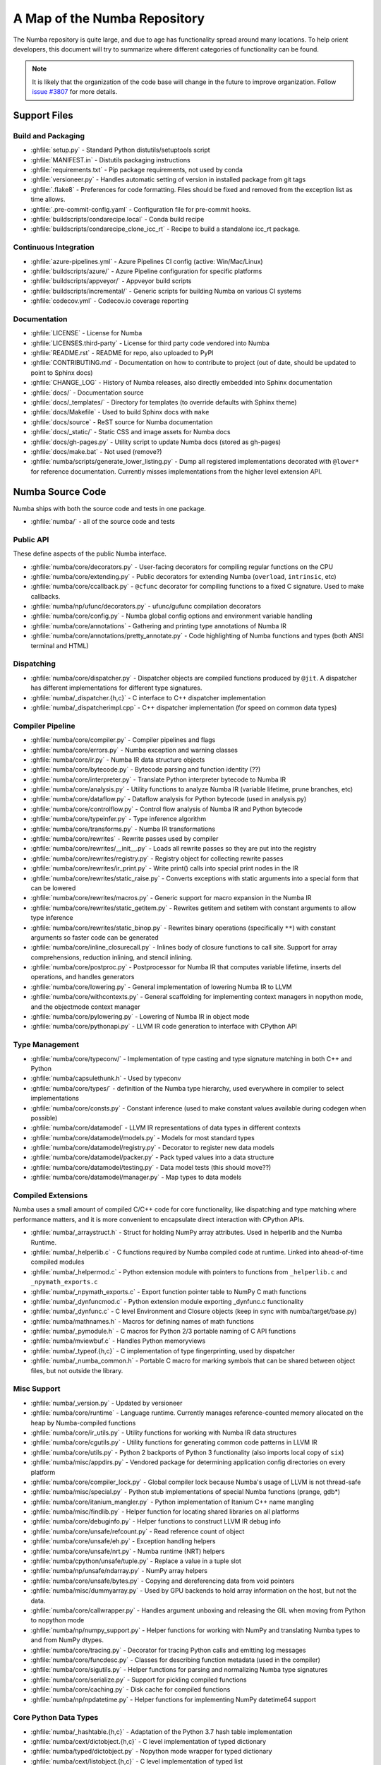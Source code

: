 A Map of the Numba Repository
=============================

The Numba repository is quite large, and due to age has functionality spread
around many locations.  To help orient developers, this document will try to
summarize where different categories of functionality can be found.

.. note::
    It is likely that the organization of the code base will change in the
    future to improve organization.  Follow `issue #3807 <https://github.com/numba/numba/issues/3807>`_
    for more details.


Support Files
-------------

Build and Packaging
'''''''''''''''''''

- :ghfile:`setup.py` - Standard Python distutils/setuptools script
- :ghfile:`MANIFEST.in` - Distutils packaging instructions
- :ghfile:`requirements.txt` - Pip package requirements, not used by conda
- :ghfile:`versioneer.py` - Handles automatic setting of version in
  installed package from git tags
- :ghfile:`.flake8` - Preferences for code formatting.  Files should be
  fixed and removed from the exception list as time allows.
- :ghfile:`.pre-commit-config.yaml` - Configuration file for pre-commit hooks.
- :ghfile:`buildscripts/condarecipe.local` - Conda build recipe
- :ghfile:`buildscripts/condarecipe_clone_icc_rt` - Recipe to build a
  standalone icc_rt package.


Continuous Integration
''''''''''''''''''''''
- :ghfile:`azure-pipelines.yml` - Azure Pipelines CI config (active:
  Win/Mac/Linux)
- :ghfile:`buildscripts/azure/` - Azure Pipeline configuration for specific
  platforms
- :ghfile:`buildscripts/appveyor/` - Appveyor build scripts
- :ghfile:`buildscripts/incremental/` - Generic scripts for building Numba
  on various CI systems
- :ghfile:`codecov.yml` - Codecov.io coverage reporting


Documentation
'''''''''''''
- :ghfile:`LICENSE` - License for Numba
- :ghfile:`LICENSES.third-party` - License for third party code vendored
  into Numba
- :ghfile:`README.rst` - README for repo, also uploaded to PyPI
- :ghfile:`CONTRIBUTING.md` - Documentation on how to contribute to project
  (out of date, should be updated to point to Sphinx docs)
- :ghfile:`CHANGE_LOG` - History of Numba releases, also directly embedded
  into Sphinx documentation
- :ghfile:`docs/` - Documentation source
- :ghfile:`docs/_templates/` - Directory for templates (to override defaults
  with Sphinx theme)
- :ghfile:`docs/Makefile` - Used to build Sphinx docs with ``make``
- :ghfile:`docs/source` - ReST source for Numba documentation
- :ghfile:`docs/_static/` - Static CSS and image assets for Numba docs
- :ghfile:`docs/gh-pages.py` - Utility script to update Numba docs (stored
  as gh-pages)
- :ghfile:`docs/make.bat` - Not used (remove?)
- :ghfile:`numba/scripts/generate_lower_listing.py` - Dump all registered
  implementations decorated with ``@lower*`` for reference
  documentation.  Currently misses implementations from the higher
  level extension API.


Numba Source Code
-----------------

Numba ships with both the source code and tests in one package.

- :ghfile:`numba/` - all of the source code and tests


Public API
''''''''''

These define aspects of the public Numba interface.

- :ghfile:`numba/core/decorators.py` - User-facing decorators for compiling
  regular functions on the CPU
- :ghfile:`numba/core/extending.py` - Public decorators for extending Numba
  (``overload``, ``intrinsic``, etc)
- :ghfile:`numba/core/ccallback.py` - ``@cfunc`` decorator for compiling
  functions to a fixed C signature.  Used to make callbacks.
- :ghfile:`numba/np/ufunc/decorators.py` - ufunc/gufunc compilation
  decorators
- :ghfile:`numba/core/config.py` - Numba global config options and environment
  variable handling
- :ghfile:`numba/core/annotations` - Gathering and printing type annotations of
  Numba IR
- :ghfile:`numba/core/annotations/pretty_annotate.py` - Code highlighting of
  Numba functions and types (both ANSI terminal and HTML)


Dispatching
'''''''''''

- :ghfile:`numba/core/dispatcher.py` - Dispatcher objects are compiled functions
  produced by ``@jit``.  A dispatcher has different implementations
  for different type signatures.
- :ghfile:`numba/_dispatcher.{h,c}` - C interface to C++ dispatcher
  implementation
- :ghfile:`numba/_dispatcherimpl.cpp` - C++ dispatcher implementation (for
  speed on common data types)


Compiler Pipeline
'''''''''''''''''

- :ghfile:`numba/core/compiler.py` - Compiler pipelines and flags
- :ghfile:`numba/core/errors.py` - Numba exception and warning classes
- :ghfile:`numba/core/ir.py` - Numba IR data structure objects
- :ghfile:`numba/core/bytecode.py` - Bytecode parsing and function identity (??)
- :ghfile:`numba/core/interpreter.py` - Translate Python interpreter bytecode to
  Numba IR
- :ghfile:`numba/core/analysis.py` - Utility functions to analyze Numba IR
  (variable lifetime, prune branches, etc)
- :ghfile:`numba/core/dataflow.py` - Dataflow analysis for Python bytecode (used
  in analysis.py)
- :ghfile:`numba/core/controlflow.py` - Control flow analysis of Numba IR and
  Python bytecode
- :ghfile:`numba/core/typeinfer.py` - Type inference algorithm
- :ghfile:`numba/core/transforms.py` - Numba IR transformations
- :ghfile:`numba/core/rewrites` - Rewrite passes used by compiler
- :ghfile:`numba/core/rewrites/__init__.py` - Loads all rewrite passes so they
  are put into the registry
- :ghfile:`numba/core/rewrites/registry.py` - Registry object for collecting
  rewrite passes
- :ghfile:`numba/core/rewrites/ir_print.py` - Write print() calls into special
  print nodes in the IR
- :ghfile:`numba/core/rewrites/static_raise.py` - Converts exceptions with
  static arguments into a special form that can be lowered
- :ghfile:`numba/core/rewrites/macros.py` - Generic support for macro expansion
  in the Numba IR
- :ghfile:`numba/core/rewrites/static_getitem.py` - Rewrites getitem and setitem
  with constant arguments to allow type inference
- :ghfile:`numba/core/rewrites/static_binop.py` - Rewrites binary operations
  (specifically ``**``) with constant arguments so faster code can be
  generated
- :ghfile:`numba/core/inline_closurecall.py` - Inlines body of closure functions
  to call site.  Support for array comprehensions, reduction inlining,
  and stencil inlining.
- :ghfile:`numba/core/postproc.py` - Postprocessor for Numba IR that computes
  variable lifetime, inserts del operations, and handles generators
- :ghfile:`numba/core/lowering.py` - General implementation of lowering Numba IR
  to LLVM
- :ghfile:`numba/core/withcontexts.py` - General scaffolding for implementing
  context managers in nopython mode, and the objectmode context
  manager
- :ghfile:`numba/core/pylowering.py` - Lowering of Numba IR in object mode
- :ghfile:`numba/core/pythonapi.py` - LLVM IR code generation to interface with
  CPython API


Type Management
'''''''''''''''

- :ghfile:`numba/core/typeconv/` - Implementation of type casting and type
  signature matching in both C++ and Python
- :ghfile:`numba/capsulethunk.h` - Used by typeconv
- :ghfile:`numba/core/types/` - definition of the Numba type hierarchy, used
  everywhere in compiler to select implementations
- :ghfile:`numba/core/consts.py` - Constant inference (used to make constant
  values available during codegen when possible)
- :ghfile:`numba/core/datamodel` - LLVM IR representations of data types in
  different contexts
- :ghfile:`numba/core/datamodel/models.py` - Models for most standard types
- :ghfile:`numba/core/datamodel/registry.py` - Decorator to register new data
  models
- :ghfile:`numba/core/datamodel/packer.py` - Pack typed values into a data
  structure
- :ghfile:`numba/core/datamodel/testing.py` - Data model tests (this should
  move??)
- :ghfile:`numba/core/datamodel/manager.py` - Map types to data models


Compiled Extensions
'''''''''''''''''''

Numba uses a small amount of compiled C/C++ code for core
functionality, like dispatching and type matching where performance
matters, and it is more convenient to encapsulate direct interaction
with CPython APIs.

- :ghfile:`numba/_arraystruct.h` - Struct for holding NumPy array
  attributes.  Used in helperlib and the Numba Runtime.
- :ghfile:`numba/_helperlib.c` - C functions required by Numba compiled code
  at runtime.  Linked into ahead-of-time compiled modules
- :ghfile:`numba/_helpermod.c` - Python extension module with pointers to
  functions from ``_helperlib.c`` and ``_npymath_exports.c``
- :ghfile:`numba/_npymath_exports.c` - Export function pointer table to
  NumPy C math functions
- :ghfile:`numba/_dynfuncmod.c` - Python extension module exporting
  _dynfunc.c functionality
- :ghfile:`numba/_dynfunc.c` - C level Environment and Closure objects (keep
  in sync with numba/target/base.py)
- :ghfile:`numba/mathnames.h` - Macros for defining names of math functions
- :ghfile:`numba/_pymodule.h` - C macros for Python 2/3 portable naming of C
  API functions
- :ghfile:`numba/mviewbuf.c` - Handles Python memoryviews
- :ghfile:`numba/_typeof.{h,c}` - C implementation of type fingerprinting,
  used by dispatcher
- :ghfile:`numba/_numba_common.h` - Portable C macro for marking symbols
  that can be shared between object files, but not outside the
  library.



Misc Support
''''''''''''

- :ghfile:`numba/_version.py` - Updated by versioneer
- :ghfile:`numba/core/runtime` - Language runtime.  Currently manages
  reference-counted memory allocated on the heap by Numba-compiled
  functions
- :ghfile:`numba/core/ir_utils.py` - Utility functions for working with Numba IR
  data structures
- :ghfile:`numba/core/cgutils.py` - Utility functions for generating common code
  patterns in LLVM IR
- :ghfile:`numba/core/utils.py` - Python 2 backports of Python 3 functionality
  (also imports local copy of ``six``)
- :ghfile:`numba/misc/appdirs.py` - Vendored package for determining application
  config directories on every platform
- :ghfile:`numba/core/compiler_lock.py` - Global compiler lock because Numba's
  usage of LLVM is not thread-safe
- :ghfile:`numba/misc/special.py` - Python stub implementations of special Numba
  functions (prange, gdb*)
- :ghfile:`numba/core/itanium_mangler.py` - Python implementation of Itanium C++
  name mangling
- :ghfile:`numba/misc/findlib.py` - Helper function for locating shared
  libraries on all platforms
- :ghfile:`numba/core/debuginfo.py` - Helper functions to construct LLVM IR
  debug
  info
- :ghfile:`numba/core/unsafe/refcount.py` - Read reference count of object
- :ghfile:`numba/core/unsafe/eh.py` - Exception handling helpers
- :ghfile:`numba/core/unsafe/nrt.py` - Numba runtime (NRT) helpers
- :ghfile:`numba/cpython/unsafe/tuple.py` - Replace a value in a tuple slot
- :ghfile:`numba/np/unsafe/ndarray.py` - NumPy array helpers
- :ghfile:`numba/core/unsafe/bytes.py` - Copying and dereferencing data from
  void pointers
- :ghfile:`numba/misc/dummyarray.py` - Used by GPU backends to hold array
  information on the host, but not the data.
- :ghfile:`numba/core/callwrapper.py` - Handles argument unboxing and releasing
  the GIL when moving from Python to nopython mode
- :ghfile:`numba/np/numpy_support.py` - Helper functions for working with NumPy
  and translating Numba types to and from NumPy dtypes.
- :ghfile:`numba/core/tracing.py` - Decorator for tracing Python calls and
  emitting log messages
- :ghfile:`numba/core/funcdesc.py` - Classes for describing function metadata
  (used in the compiler)
- :ghfile:`numba/core/sigutils.py` - Helper functions for parsing and
  normalizing Numba type signatures
- :ghfile:`numba/core/serialize.py` - Support for pickling compiled functions
- :ghfile:`numba/core/caching.py` - Disk cache for compiled functions
- :ghfile:`numba/np/npdatetime.py` - Helper functions for implementing NumPy
  datetime64 support


Core Python Data Types
''''''''''''''''''''''

- :ghfile:`numba/_hashtable.{h,c}` - Adaptation of the Python 3.7 hash table
  implementation
- :ghfile:`numba/cext/dictobject.{h,c}` - C level implementation of typed
  dictionary
- :ghfile:`numba/typed/dictobject.py` - Nopython mode wrapper for typed
  dictionary
- :ghfile:`numba/cext/listobject.{h,c}` - C level implementation of typed list
- :ghfile:`numba/typed/listobject.py` - Nopython mode wrapper for typed list
- :ghfile:`numba/typed/typedobjectutils.py` - Common utilities for typed
  dictionary and list
- :ghfile:`numba/cpython/unicode.py` - Unicode strings (Python 3.5 and later)
- :ghfile:`numba/typed` - Python interfaces to statically typed containers
- :ghfile:`numba/typed/typeddict.py` - Python interface to typed dictionary
- :ghfile:`numba/typed/typedlist.py` - Python interface to typed list
- :ghfile:`numba/experimental/jitclass` - Implementation of experimental JIT
  compilation of Python classes
- :ghfile:`numba/core/generators.py` - Support for lowering Python generators


Math
''''

- :ghfile:`numba/_random.c` - Reimplementation of NumPy / CPython random
  number generator
- :ghfile:`numba/_lapack.c` - Wrappers for calling BLAS and LAPACK functions
  (requires SciPy)


ParallelAccelerator
'''''''''''''''''''

Code transformation passes that extract parallelizable code from
a function and convert it into multithreaded gufunc calls.

- :ghfile:`numba/parfors/parfor.py` - General ParallelAccelerator
- :ghfile:`numba/parfors/parfor_lowering.py` - gufunc lowering for
  ParallelAccelerator
- :ghfile:`numba/parfors/array_analysis.py` - Array analysis passes used in
  ParallelAccelerator


Stencil
'''''''

Implementation of ``@stencil``:

- :ghfile:`numba/stencils/stencil.py` - Stencil function decorator (implemented
  without ParallelAccelerator)
- :ghfile:`numba/stencils/stencilparfor.py` - ParallelAccelerator implementation
  of stencil


Debugging Support
'''''''''''''''''

- :ghfile:`numba/misc/gdb_hook.py` - Hooks to jump into GDB from nopython
  mode
- :ghfile:`numba/misc/cmdlang.gdb` - Commands to setup GDB for setting
  explicit breakpoints from Python


Type Signatures (CPU)
'''''''''''''''''''''

Some (usually older) Numba supported functionality separates the
declaration of allowed type signatures from the definition of
implementations.  This package contains registries of type signatures
that must be matched during type inference.

- :ghfile:`numba/core/typing` - Type signature module
- :ghfile:`numba/core/typing/templates.py` - Base classes for type signature
  templates
- :ghfile:`numba/core/typing/cmathdecl.py` - Python complex math (``cmath``)
  module
- :ghfile:`numba/core/typing/bufproto.py` - Interpreting objects supporting the
  buffer protocol
- :ghfile:`numba/core/typing/mathdecl.py` - Python ``math`` module
- :ghfile:`numba/core/typing/listdecl.py` - Python lists
- :ghfile:`numba/core/typing/builtins.py` - Python builtin global functions and
  operators
- :ghfile:`numba/core/typing/randomdecl.py` - Python and NumPy ``random``
  modules
- :ghfile:`numba/core/typing/setdecl.py` - Python sets
- :ghfile:`numba/core/typing/npydecl.py` - NumPy ndarray (and operators), NumPy
  functions
- :ghfile:`numba/core/typing/arraydecl.py` - Python ``array`` module
- :ghfile:`numba/core/typing/context.py` - Implementation of typing context
  (class that collects methods used in type inference)
- :ghfile:`numba/core/typing/collections.py` - Generic container operations and
  namedtuples
- :ghfile:`numba/core/typing/ctypes_utils.py` - Typing ctypes-wrapped function
  pointers
- :ghfile:`numba/core/typing/enumdecl.py` - Enum types
- :ghfile:`numba/core/typing/cffi_utils.py` - Typing of CFFI objects
- :ghfile:`numba/core/typing/typeof.py` - Implementation of typeof operations
  (maps Python object to Numba type)
- :ghfile:`numba/core/typing/npdatetime.py` - Datetime dtype support for NumPy
  arrays


Target Implementations (CPU)
''''''''''''''''''''''''''''

Implementations of Python / NumPy functions and some data models.
These modules are responsible for generating LLVM IR during lowering.
Note that some of these modules do not have counterparts in the typing
package because newer Numba extension APIs (like overload) allow
typing and implementation to be specified together.

- :ghfile:`numba/core/cpu.py` - Context for code gen on CPU
- :ghfile:`numba/core/base.py` - Base class for all target contexts
- :ghfile:`numba/core/codegen.py` - Driver for code generation
- :ghfile:`numba/core/boxing.py` - Boxing and unboxing for most data
  types
- :ghfile:`numba/core/intrinsics.py` - Utilities for converting LLVM
  intrinsics to other math calls
- :ghfile:`numba/core/callconv.py` - Implements different calling
  conventions for Numba-compiled functions
- :ghfile:`numba/core/options.py` - Container for options that control
  lowering
- :ghfile:`numba/core/optional.py` - Special type representing value or
  ``None``
- :ghfile:`numba/core/registry.py` - Registry object for collecting
  implementations for a specific target
- :ghfile:`numba/core/imputils.py` - Helper functions for lowering
- :ghfile:`numba/core/externals.py` - Registers external C functions
  needed to link generated code
- :ghfile:`numba/core/fastmathpass.py` - Rewrite pass to add fastmath
  attributes to function call sites and binary operations
- :ghfile:`numba/core/removerefctpass.py` - Rewrite pass to remove
  unnecessary incref/decref pairs
- :ghfile:`numba/core/descriptors.py` - empty base class for all target
  descriptors (is this needed?)
- :ghfile:`numba/cpython/builtins.py` - Python builtin functions and
  operators
- :ghfile:`numba/cpython/cmathimpl.py` - Python complex math module
- :ghfile:`numba/cpython/enumimpl.py` - Enum objects
- :ghfile:`numba/cpython/hashing.py` - Hashing algorithms
- :ghfile:`numba/cpython/heapq.py` - Python ``heapq`` module
- :ghfile:`numba/cpython/iterators.py` - Iterable data types and iterators
- :ghfile:`numba/cpython/listobj.py` - Python lists
- :ghfile:`numba/cpython/mathimpl.py` - Python ``math`` module
- :ghfile:`numba/cpython/numbers.py` - Numeric values (int, float, etc)
- :ghfile:`numba/cpython/printimpl.py` - Print function
- :ghfile:`numba/cpython/randomimpl.py` - Python and NumPy ``random``
  modules
- :ghfile:`numba/cpython/rangeobj.py` - Python `range` objects
- :ghfile:`numba/cpython/slicing.py` - Slice objects, and index calculations
  used in slicing
- :ghfile:`numba/cpython/setobj.py` - Python set type
- :ghfile:`numba/cpython/tupleobj.py` - Tuples (statically typed as
  immutable struct)
- :ghfile:`numba/misc/cffiimpl.py` - CFFI functions
- :ghfile:`numba/misc/quicksort.py` - Quicksort implementation used with
  list and array objects
- :ghfile:`numba/misc/mergesort.py` - Mergesort implementation used with
  array objects
- :ghfile:`numba/np/arraymath.py` - Math operations on arrays (both
  Python and NumPy)
- :ghfile:`numba/np/arrayobj.py` - Array operations (both NumPy and
  buffer protocol)
- :ghfile:`numba/np/linalg.py` - NumPy linear algebra operations
- :ghfile:`numba/np/npdatetime.py` - NumPy datetime operations
- :ghfile:`numba/np/npyfuncs.py` - Kernels used in generating some
  NumPy ufuncs
- :ghfile:`numba/np/npyimpl.py` - Implementations of most NumPy ufuncs
- :ghfile:`numba/np/polynomial.py` - ``numpy.roots`` function
- :ghfile:`numba/np/ufunc_db.py` - Big table mapping types to ufunc
  implementations


Ufunc Compiler and Runtime
''''''''''''''''''''''''''

- :ghfile:`numba/np/ufunc` - ufunc compiler implementation
- :ghfile:`numba/np/ufunc/_internal.{h,c}` - Python extension module with
  helper functions that use CPython & NumPy C API
- :ghfile:`numba/np/ufunc/_ufunc.c` - Used by `_internal.c`
- :ghfile:`numba/np/ufunc/deviceufunc.py` - Custom ufunc dispatch for
  non-CPU targets
- :ghfile:`numba/np/ufunc/gufunc_scheduler.{h,cpp}` - Schedule work chunks
  to threads
- :ghfile:`numba/np/ufunc/dufunc.py` - Special ufunc that can compile new
  implementations at call time
- :ghfile:`numba/np/ufunc/ufuncbuilder.py` - Top-level orchestration of
  ufunc/gufunc compiler pipeline
- :ghfile:`numba/np/ufunc/sigparse.py` - Parser for generalized ufunc
  indexing signatures
- :ghfile:`numba/np/ufunc/parallel.py` - Codegen for ``parallel`` target
- :ghfile:`numba/np/ufunc/array_exprs.py` - Rewrite pass for turning array
  expressions in regular functions into ufuncs
- :ghfile:`numba/np/ufunc/wrappers.py` - Wrap scalar function kernel with
  loops
- :ghfile:`numba/np/ufunc/workqueue.{h,c}` - Threading backend based on
  pthreads/Windows threads and queues
- :ghfile:`numba/np/ufunc/omppool.cpp` - Threading backend based on OpenMP
- :ghfile:`numba/np/ufunc/tbbpool.cpp` - Threading backend based on TBB



Unit Tests (CPU)
''''''''''''''''

CPU unit tests (GPU target unit tests listed in later sections

- :ghfile:`runtests.py` - Convenience script that launches test runner and
  turns on full compiler tracebacks
- :ghfile:`run_coverage.py` - Runs test suite with coverage tracking enabled
- :ghfile:`.coveragerc` - Coverage.py configuration
- :ghfile:`numba/runtests.py` - Entry point to unittest runner
- :ghfile:`numba/testing/_runtests.py` - Implementation of custom test runner
  command line interface
- :ghfile:`numba/tests/test_*` - Test cases
- :ghfile:`numba/tests/*_usecases.py` - Python functions compiled by some
  unit tests
- :ghfile:`numba/tests/support.py` - Helper functions for testing and
  special TestCase implementation
- :ghfile:`numba/tests/dummy_module.py` - Module used in
  ``test_dispatcher.py``
- :ghfile:`numba/tests/npyufunc` - ufunc / gufunc compiler tests
- :ghfile:`numba/testing` - Support code for testing
- :ghfile:`numba/testing/loader.py` - Find tests on disk
- :ghfile:`numba/testing/notebook.py` - Support for testing notebooks
- :ghfile:`numba/testing/main.py` - Numba test runner


Command Line Utilities
''''''''''''''''''''''
- :ghfile:`bin/numba` - Command line stub, delegates to main in
  ``numba_entry.py``
- :ghfile:`numba/misc/numba_entry.py` - Main function for ``numba`` command line
  tool
- :ghfile:`numba/pycc` - Ahead of time compilation of functions to shared
  library extension
- :ghfile:`numba/pycc/__init__.py` - Main function for ``pycc`` command line
  tool
- :ghfile:`numba/pycc/cc.py` - User-facing API for tagging functions to
  compile ahead of time
- :ghfile:`numba/pycc/compiler.py` - Compiler pipeline for creating
  standalone Python extension modules
- :ghfile:`numba/pycc/llvm_types.py` - Aliases to LLVM data types used by
  ``compiler.py``
- :ghfile:`numba/pycc/pycc` - Stub to call main function.  Is this still
  used?
- :ghfile:`numba/pycc/modulemixin.c` - C file compiled into every compiled
  extension.  Pulls in C source from Numba core that is needed to make
  extension standalone
- :ghfile:`numba/pycc/platform.py` - Portable interface to platform-specific
  compiler toolchains
- :ghfile:`numba/pycc/decorators.py` - Deprecated decorators for tagging
  functions to compile.  Use ``cc.py`` instead.


CUDA GPU Target
'''''''''''''''

Note that the CUDA target does reuse some parts of the CPU target.

- :ghfile:`numba/cuda/` - The implementation of the CUDA (NVIDIA GPU) target
  and associated unit tests
- :ghfile:`numba/cuda/decorators.py` - Compiler decorators for CUDA kernels
  and device functions
- :ghfile:`numba/cuda/dispatcher.py` - Dispatcher for CUDA JIT functions
- :ghfile:`numba/cuda/printimpl.py` - Special implementation of device printing
- :ghfile:`numba/cuda/libdevice.py` - Registers libdevice functions
- :ghfile:`numba/cuda/kernels/` - Custom kernels for reduction and transpose
- :ghfile:`numba/cuda/device_init.py` - Initializes the CUDA target when
  imported
- :ghfile:`numba/cuda/compiler.py` - Compiler pipeline for CUDA target
- :ghfile:`numba/cuda/intrinsic_wrapper.py` - CUDA device intrinsics
  (shuffle, ballot, etc)
- :ghfile:`numba/cuda/initialize.py` - Defered initialization of the CUDA
  device and subsystem.  Called only when user imports ``numba.cuda``
- :ghfile:`numba/cuda/simulator_init.py` - Initalizes the CUDA simulator
  subsystem (only when user requests it with env var)
- :ghfile:`numba/cuda/random.py` - Implementation of random number generator
- :ghfile:`numba/cuda/api.py` - User facing APIs imported into ``numba.cuda.*``
- :ghfile:`numba/cuda/stubs.py` - Python placeholders for functions that
  only can be used in GPU device code
- :ghfile:`numba/cuda/simulator/` - Simulate execution of CUDA kernels in
  Python interpreter
- :ghfile:`numba/cuda/vectorizers.py` - Subclasses of ufunc/gufunc compilers
  for CUDA
- :ghfile:`numba/cuda/args.py` - Management of kernel arguments, including
  host<->device transfers
- :ghfile:`numba/cuda/target.py` - Typing and target contexts for GPU
- :ghfile:`numba/cuda/cudamath.py` - Type signatures for math functions in
  CUDA Python
- :ghfile:`numba/cuda/errors.py` - Validation of kernel launch configuration
- :ghfile:`numba/cuda/nvvmutils.py` - Helper functions for generating
  NVVM-specific IR
- :ghfile:`numba/cuda/testing.py` - Support code for creating CUDA unit
  tests and capturing standard out
- :ghfile:`numba/cuda/cudadecl.py` - Type signatures of CUDA API (threadIdx,
  blockIdx, atomics) in Python on GPU
- :ghfile:`numba/cuda/cudaimpl.py` - Implementations of CUDA API functions
  on GPU
- :ghfile:`numba/cuda/codegen.py` - Code generator object for CUDA target
- :ghfile:`numba/cuda/cudadrv/` - Wrapper around CUDA driver API
- :ghfile:`numba/cuda/tests/` - CUDA unit tests, skipped when CUDA is not
  detected
- :ghfile:`numba/cuda/tests/cudasim/` - Tests of CUDA simulator
- :ghfile:`numba/cuda/tests/nocuda/` - Tests for NVVM functionality when
  CUDA not present
- :ghfile:`numba/cuda/tests/cudapy/` - Tests of compiling Python functions
  for GPU
- :ghfile:`numba/cuda/tests/cudadrv/` - Tests of Python wrapper around CUDA
  API


ROCm GPU Target
'''''''''''''''

Note that the ROCm target does reuse some parts of the CPU target, and
duplicates some code from CUDA target.  A future refactoring could
pull out the common subset of CUDA and ROCm.  An older version of this
target was based on the HSA API, so "hsa" appears in many places.

- :ghfile:`numba/roc` - ROCm GPU target for AMD GPUs
- :ghfile:`numba/roc/descriptor.py` - TargetDescriptor subclass for ROCm
  target
- :ghfile:`numba/roc/enums.py` - Internal constants
- :ghfile:`numba/roc/mathdecl.py` - Declarations of math functions that can
  be used on device
- :ghfile:`numba/roc/mathimpl.py` - Implementations of math functions for
  device
- :ghfile:`numba/roc/compiler.py` - Compiler pipeline for ROCm target
- :ghfile:`numba/roc/hlc` - Wrapper around LLVM interface for AMD GPU
- :ghfile:`numba/roc/initialize.py` - Register ROCm target for ufunc/gufunc
  compiler
- :ghfile:`numba/roc/hsadecl.py` - Type signatures for ROCm device API in
  Python
- :ghfile:`numba/roc/hsaimpl.py` - Implementations of ROCm device API
- :ghfile:`numba/roc/dispatch.py` - ufunc/gufunc dispatcher
- :ghfile:`numba/roc/README.md` - Notes on testing target (should be
  deleted)
- :ghfile:`numba/roc/api.py` - Host API for ROCm actions
- :ghfile:`numba/roc/gcn_occupancy.py` - Heuristic to compute occupancy of
  kernels
- :ghfile:`numba/roc/stubs.py` - Host stubs for device functions
- :ghfile:`numba/roc/vectorizers.py` - Builds ufuncs
- :ghfile:`numba/roc/target.py` - Target and typing contexts
- :ghfile:`numba/roc/hsadrv` - Python wrapper around ROCm (based on HSA)
  driver API calls
- :ghfile:`numba/roc/codegen.py` - Codegen subclass for ROCm target
- :ghfile:`numba/roc/decorators.py` - ``@jit`` decorator for kernels and
  device functions
- :ghfile:`numba/roc/servicelib/threadlocal.py` - Thread-local stack used by ROC
  targets
- :ghfile:`numba/roc/servicelib/service.py` - Should be removed?
- :ghfile:`numba/roc/tests` - Unit tests for ROCm target
- :ghfile:`numba/roc/tests/hsapy` - Tests of compiling ROCm kernels written
  in Python syntax
- :ghfile:`numba/roc/tests/hsadrv` - Tests of Python wrapper on platform
  API.
